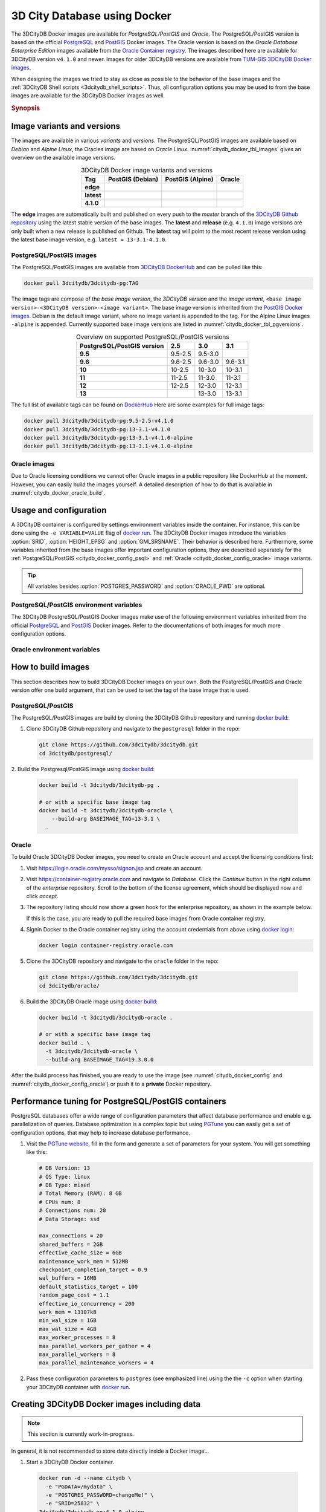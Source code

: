 .. _citydb_docker_chapter:

###############################################################################
3D City Database using Docker
###############################################################################

.. image:: ../media/citydb_docker_logo.png
  :width: 80 px
  :align: right
  :alt: 3D City Database on Docker

The 3DCityDB Docker images are available for *PostgreSQL/PostGIS* and *Oracle*.
The PostgreSQL/PostGIS version is based on the official
`PostgreSQL <postgres_hub_>`_ and
`PostGIS <postgis_hub_>`_ Docker images.
The Oracle version is based on the
*Oracle Database Enterprise Edition* images available from the
`Oracle Container registry <https://container-registry.oracle.com>`_.
The images described here are available for 3DCityDB version ``v4.1.0`` and newer.
Images for older 3DCityDB versions are available from
`TUM-GIS 3DCityDB Docker images <https://github.com/tum-gis/
3dcitydb-docker-postgis>`_.

When designing the images we tried to stay as close as possible to the behavior of
the base images and the :ref:`3DCityDB Shell scripts <3dcitydb_shell_scripts>`.
Thus, all configuration options you may be used to from the base images are
available for the 3DCityDB Docker images as well.

.. rubric:: Synopsis

.. code-block:: bash
  :name: citydb_docker_code_synopsis_psql
  :caption: Synopsis 3DCityDB Docker PostgreSQL/PostGIS

  docker run --name 3dciytdb -p 5432:5432 -d \
      -e POSTGRES_PASSWORD=<theSecretPassword> \
      -e SRID=<EPSG code> \
      [-e HEIGHT_EPSG=<EPSG code>] \
      [-e GMLSRSNAME=<mySrsName>] \
      [-e POSTGRES_DB=<database name>] \
      [-e POSTGRES_USER=<username>] \
      [-e POSTGIS_SFCGAL=<true|false|yes|no>] \
    3dcitydb/3dcitydb-pg

.. code-block:: bash
  :name: citydb_docker_code_synopsis_oracle
  :caption: Synopsis 3DCityDB Oracle

  docker run --name 3dciytdb -p 1521:1521 -d \
      -e ORACLE_USER=<theUserName> \
      -e ORACLE_PASSWORD=<theSecretPassword> \
      -e SRID=<EPSG code> \
      [-e HEIGHT_EPSG=<EPSG code>] \
      [-e GMLSRSNAME=<mySrsName>] \
      [-e ORACLE_PDB=<pluggable database name>] \
      [-e DBVERSION=<oracle license option>] \
      [-e VERSIONING=<version-enabled>] \
    3dcitydb/3dcitydb-oracle

.. _citydb_docker_image_variants:

*******************************************************************************
Image variants and versions
*******************************************************************************

The images are available in various *variants* and *versions*. The
PostgreSQL/PostGIS images are available based on *Debian* and *Alpine Linux*,
the Oracles image are based on *Oracle Linux*.
:numref:`citydb_docker_tbl_images` gives an overview on the available image
versions.

.. list-table:: 3DCityDB Docker image variants and versions
  :widths: auto
  :header-rows: 1
  :stub-columns: 1
  :align: center
  :name: citydb_docker_tbl_images

  * - Tag
    - PostGIS (Debian)
    - PostGIS (Alpine)
    - Oracle
  * - edge
    - |psql-deb-build-edge| |psql-deb-size-edge|
    - |psql-alp-build-edge| |psql-alp-size-edge|
    - |ora-build-edge| |ora-size-edge|
  * - latest
    - |psql-deb-size-latest|
    - |psql-alp-size-latest|
    - |ora-size-edge|
  * - 4.1.0
    - |psql-deb-size-v4.1.0|
    - |psql-alp-size-v4.1.0|
    - |ora-size-edge|

The **edge** images are automatically built and published on every push to the
*master* branch of the `3DCityDB Github repository <https://github.com/3dcitydb/
3dcitydb>`_
using the latest stable version of the base images.
The **latest** and **release** (e.g. ``4.1.0``) image versions  are only built
when a new release is published on Github. The **latest** tag will point to
the most recent release version using the latest base image version, e.g.
``latest = 13-3.1-4.1.0``.

.. _citydb_docker_image_pg:

PostgreSQL/PostGIS images
===============================================================================

The PostgreSQL/PostGIS images are available from
`3DCityDB DockerHub <https://hub.docker.com/r/3dcitydb/3dcitydb-pg>`_ and
can be pulled like this:

.. code-block:: Shell

  docker pull 3dcitydb/3dcitydb-pg:TAG

The image tags are compose of the *base image version*, the
*3DCityDB version* and the *image variant*,
``<base image version>-<3DCityDB version>-<image variant>``.
The base image version is inherited
from the `PostGIS Docker images <https://hub.docker.com/r/postgis/postgis/tags>`_.
Debian is the default image variant, where no image variant is appended to the
tag. For the Alpine Linux images ``-alpine`` is appended. Currently supported
base image versions are listed in :numref:`citydb_docker_tbl_pgversions`.

.. list-table:: Overview on supported PostgreSQL/PostGIS versions
  :widths: auto
  :header-rows: 1
  :stub-columns: 1
  :align: center
  :name: citydb_docker_tbl_pgversions

  * - PostgreSQL/PostGIS version
    - 2.5
    - 3.0
    - 3.1
  * - 9.5
    - 9.5-2.5
    - 9.5-3.0
    -
  * - 9.6
    - 9.6-2.5
    - 9.6-3.0
    - 9.6-3.1
  * - 10
    - 10-2.5
    - 10-3.0
    - 10-3.1
  * - 11
    - 11-2.5
    - 11-3.0
    - 11-3.1
  * - 12
    - 12-2.5
    - 12-3.0
    - 12-3.1
  * - 13
    -
    - 13-3.0
    - 13-3.1

The full list of available tags can be found on `DockerHub <https://hub.
docker.com/r/3dcitydb/3dcitydb-pg/tags?page=1&ordering=last_updated>`_
Here are some examples for full image tags:

.. code-block:: shell

  docker pull 3dcitydb/3dcitydb-pg:9.5-2.5-v4.1.0
  docker pull 3dcitydb/3dcitydb-pg:13-3.1-v4.1.0
  docker pull 3dcitydb/3dcitydb-pg:13-3.1-v4.1.0-alpine
  docker pull 3dcitydb/3dcitydb-pg:13-3.1-v4.1.0-alpine

.. _citydb_docker_image_oracle:

Oracle images
===============================================================================

Due to Oracle licensing conditions we cannot offer Oracle images
in a public repository like DockerHub at the
moment. However, you can easily build the images yourself. A detailed description
of how to do that is available in :numref:`citydb_docker_oracle_build`.

.. _citydb_docker_config:

*******************************************************************************
Usage and configuration
*******************************************************************************

A 3DCityDB container is configured by settings environment variables inside
the container. For instance, this can be done using the ``-e VARIABLE=VALUE``
flag of `docker run <https://docs.docker.com/engine/reference/run/#env-
environment-variables>`_. The 3DCityDB Docker images introduce the variables
:option:`SRID`, :option:`HEIGHT_EPSG` and :option:`GMLSRSNAME`. Their behavior
is described here.
Furthermore, some variables inherited from the base images offer important
configuration options, they are described separately for the
:ref:`PostgreSQL/PostGIS <citydb_docker_config_psql>` and
:ref:`Oracle <citydb_docker_config_oracle>` image variants.

.. tip:: All variables besides :option:`POSTGRES_PASSWORD` and
  :option:`ORACLE_PWD` are optional.

.. option:: SRID=<EPSG code>

  EPSG code for the 3DCityDB instance. If :option:`SRID` is not set,
  the 3DCityDB schema will not be setup in the default database and
  you will end up with a plain PostgreSQL/PostGIS or Oracle container.

.. option:: HEIGHT_EPSG=<EPSG code>

  EPSG code of the height system, omit or use 0 if unknown or
  :option:`SRID` is already 3D. This variable is used only for the automatic
  generation of :option:`GMLSRSNAME`.

.. option:: GMLSRSNAME=<mySrsName>

  If set, the automatically generated :option:`GMLSRSNAME` from :option:`SRID`
  and :option:`HEIGHT_EPSG` is overwritten. If not set, the variable will
  be created automatically like this:

  If only :option:`SRID` is set: :option:`GMLSRSNAME` =
  ``urn:ogc:def:crs:EPSG::SRID``

  If :option:`SRID` and :option:`HEIGHT_EPSG` are set:
  :option:`GMLSRSNAME` = ``urn:ogc:def:crs,crs:EPSG::SRID,crs:EPSG::HEIGHT_EPSG``

.. _citydb_docker_config_psql:

PostgreSQL/PostGIS environment variables
===============================================================================

The 3DCityDB PostgreSQL/PostGIS Docker images make use of the following
environment variables inherited from the official
`PostgreSQL <https://hub.docker.com/_/postgres>`_ and
`PostGIS <https://hub.docker.com/r/postgis/postgis>`_ Docker images. Refer to
the documentations of both images for much more configuration options.

.. option:: POSTGRES_DB=<database name>

  Sets name for the default database. If not set, the default database is named
  like :option:`POSTGRES_USER`.

.. option::  POSTGRES_USER=<username>

  Sets name for the database user, defaults to ``postgres``.

.. option:: POSTGRES_PASSWORD=<password>

  Sets the password for the database connection. This variable is **mandatory**.

.. option:: POSTGIS_SFCGAL=<true|false|yes|no>

  If set, `PostGIS SFCGAL <http://www.sfcgal.org/>`_ support is
  enabled. **Note:** SFCGAL is currently only available in the Debian image variant.
  Setting the variable on Alpine images will have no effect.

.. _citydb_docker_config_oracle:

Oracle environment variables
===============================================================================

.. option:: DBUSER=<username>

  The database user name of the 3DCityDB instance to be created. The default value
  is 'citydb'.

.. option:: ORACLE_PWD=<password>

  The database password of the 3DCityDB instance to be created. This variable is
  mandatory.

.. option:: ORACLE_PDB=<pluggable database name>

  set the name of the pluggable database (PDB) that should be used (default:
  'ORCLPDB1'). Requires Oracle 12c or higher.

.. option:: DBVERSION=<oracle license option>

  'S' (default value) or 'L' to choose the Oracle Spatial or Locator license
  option for the 3DCityDB instance to be created.

.. option:: VERSIONING=<version-enabled>

  'yes' or 'no' (default value) to specify whether the 3DCityDB instance should be
  versioned-enabled based on the Oracle's Workspace Manager.

.. _citydb_docker_build:

*******************************************************************************
How to build images
*******************************************************************************

This section describes how to build 3DCityDB Docker images on your own. Both
the PostgreSQL/PostGIS and Oracle version offer one build argument, that can
be used to set the tag of the base image that is used.

.. option:: BASEIMAGE_TAG=<tag of the base image>

  Tag of the base image that is used for the build. Available tags can be
  found on DockerHub for the `PostgreSQL/PostGIS images <https://registry.hub.
  docker.com/r/postgis/postgis/tags?page=1&ordering=last_updated>`_ and in
  the `Oracle container registry <https://container-registry.oracle.com>`_.


.. _citydb_docker_psql_build:

PostgreSQL/PostGIS
===============================================================================

The PostgreSQL/PostGIS images are build by cloning the 3DCityDB Github repository
and running `docker build <https://docs.docker.com/engine/reference/commandline
/build/>`_:

1. Clone 3DCityDB Github repository and navigate to the ``postgresql`` folder in
   the repo:

   .. code-block:: bash

    git clone https://github.com/3dcitydb/3dcitydb.git
    cd 3dcitydb/postgresql/

2. Build the Postgresql/PostGIS image using `docker build <https://docs.docker.com
/engine/reference/commandline/build/>`_:

  .. code-block:: bash

    docker build -t 3dcitydb/3dcitydb-pg .

    # or with a specific base image tag
    docker build -t 3dcitydb/3dcitydb-oracle \
        --build-arg BASEIMAGE_TAG=13-3.1 \
      .


.. _citydb_docker_oracle_build:

Oracle
===============================================================================

To build Oracle 3DCityDB Docker images, you need to create an Oracle account
and accept the licensing conditions first:

1. Visit https://login.oracle.com/mysso/signon.jsp and create an account.

2. Visit https://container-registry.oracle.com and navigate to *Database*.
   Click the *Continue* button in the right column of the *enterprise* repository.
   Scroll to the bottom of the license agreement, which should be displayed
   now and click *accept*.

3. The repository listing should now show a green hook for the enterprise
   repository, as shown in the example below.
   |oracle-license|

   If this is the case, you are ready to pull the required base images from
   Oracle container registry.

4. Signin Docker to the Oracle container registry using the account credentials
   from above using `docker login <https://docs.docker.com/engine/reference
   /commandline/login/>`_:

   .. code-block:: bash

    docker login container-registry.oracle.com

5. Clone the 3DCityDB repository and navigate to the ``oracle`` folder in the
   repo:

  .. code-block:: bash

    git clone https://github.com/3dcitydb/3dcitydb.git
    cd 3dcitydb/oracle/

6. Build the 3DCityDB Oracle image using `docker build <https://docs.docker.com
   /engine/reference/commandline/build/>`_:

   .. code-block:: bash

    docker build -t 3dcitydb/3dcitydb-oracle .

    # or with a specific base image tag
    docker build . \
      -t 3dcitydb/3dcitydb-oracle \
      --build-arg BASEIMAGE_TAG=19.3.0.0

After the build process has finished, you are ready to use the image
(see :numref:`citydb_docker_config` and :numref:`citydb_docker_config_oracle`)
or push it to a **private** Docker repository.

*******************************************************************************
Performance tuning for PostgreSQL/PostGIS containers
*******************************************************************************

PostgreSQL databases offer a wide range of configuration parameters that
affect database performance and enable e.g. parallelization of queries.
Database optimization is a complex topic but using `PGTune <https://pgtune.
leopard.in.ua/#/>`_ you can easily get a set of configuration options,
that may help to increase database performance.

1. Visit the `PGTune website <https://pgtune.leopard.in.ua/#/>`_, fill in the
   form and generate a set of parameters for your system. You will get
   something like this:

   .. code-block:: text

    # DB Version: 13
    # OS Type: linux
    # DB Type: mixed
    # Total Memory (RAM): 8 GB
    # CPUs num: 8
    # Connections num: 20
    # Data Storage: ssd

    max_connections = 20
    shared_buffers = 2GB
    effective_cache_size = 6GB
    maintenance_work_mem = 512MB
    checkpoint_completion_target = 0.9
    wal_buffers = 16MB
    default_statistics_target = 100
    random_page_cost = 1.1
    effective_io_concurrency = 200
    work_mem = 13107kB
    min_wal_size = 1GB
    max_wal_size = 4GB
    max_worker_processes = 8
    max_parallel_workers_per_gather = 4
    max_parallel_workers = 8
    max_parallel_maintenance_workers = 4

2. Pass these configuration parameters to ``postgres`` (see emphasized line)
   using the  the ``-c`` option when starting your 3DCityDB container with
   `docker run <https://docs.docker.com/engine/reference/run>`_.

   .. code-block:: bash
     :emphasize-lines: 4

     docker run -d -i -t --name citydb -p 5432:5342 \
       -e SRID=25832 \
       -e POSTGRES_PASSWORD=changeMe! \
     3dcitydb/3dcitydb-pg postgres \
       -c max_connections=20 \
       -c shared_buffers=2GB \
       -c effective_cache_size=6GB \
       -c maintenance_work_mem=512MB \
       -c checkpoint_completion_target=0.9 \
       -c wal_buffers=16MB \
       -c default_statistics_target=100 \
       -c random_page_cost=1.1 \
       -c effective_io_concurrency=200 \
       -c work_mem=13107kB \
       -c min_wal_size=1GB \
       -c max_wal_size=4GB \
       -c max_worker_processes=8 \
       -c max_parallel_workers_per_gather=4 \
       -c max_parallel_workers=8 \
       -c max_parallel_maintenance_workers=4

*******************************************************************************
Creating 3DCityDB Docker images including data
*******************************************************************************

.. note:: This section is currently work-in-progress.

In general, it is not recommended to store data directly inside a Docker image...


1. Start a 3DCityDB Docker container.

  .. code-block:: bash

    docker run -d --name citydb \
      -e "PGDATA=/mydata" \
      -e "POSTGRES_PASSWORD=changeMe!" \
      -e "SRID=25832" \
    3dcitydb/3dcitydb-pg:4.1.0-alpine

2. Import data to the container. For this example we are use the
   `LoD3 Railway dataset <https://github.com/3dcitydb/importer-exporter/raw/
   92e08aa306611ee850e065bb542bb3d60791a54f/resources/samples/
   Railway%20Scene/Railway_Scene_LoD3.zip>`_.

  .. code-block:: bash

    docker run -i -t --rm --name impexp \
        --link citydb \
        -v /d/temp:/data \
      3dcitydb/impexp:edge-alpine import \
        -H citydb \
        -d postgres \
        -u postgres \
        -p changeMe! \
        /data/building.gml

3. Stop running 3DCityDB container commit 3DCityDB container to an image

  .. code-block:: bash

    docker stop citydb
    docker commit citydb 3dcitydb/3dcitydb-pg:4.1.0-alpine-railwayScene_LoD3

.. Links ----------------------------------------------------------------------

.. _postgres_hub: https://github.com/docker-library/postgres/
.. _postgis_hub: https://github.com/postgis/docker-postgis/

.. Images ---------------------------------------------------------------------

.. |oracle-license| image:: ../media/citydb_oracle_license.jpg

.. edge

.. |psql-deb-build-edge| image:: https://img.shields.io/github/workflow/status/
  3dcitydb/3dcitydb/psql-docker-build-push-edge?label=Debian&
  style=flat-square&logo=Docker&logoColor=white
  :target: https://hub.docker.com/r/3dcitydb/3dcitydb-pg/tags?page=1&ordering=last_updated

.. |psql-deb-size-edge| image:: https://img.shields.io/docker/image-size/
  3dcitydb/3dcitydb-pg/edge?label=image%20size&logo=Docker&logoColor=white&style=flat-square
  :target: https://hub.docker.com/r/3dcitydb/3dcitydb-pg/tags?page=1&ordering=last_updated

.. |psql-alp-build-edge| image:: https://img.shields.io/github/workflow/status/
  3dcitydb/3dcitydb/psql-docker-build-push-edge?label=Alpine&
  style=flat-square&logo=Docker&logoColor=white
  :target: https://hub.docker.com/r/3dcitydb/3dcitydb-pg/tags?page=1&ordering=last_updated

.. |psql-alp-size-edge| image:: https://img.shields.io/docker/image-size/
  3dcitydb/3dcitydb-pg/edge-alpine?label=image%20size&logo=Docker&logoColor=white&
  style=flat-square
  :target: https://hub.docker.com/r/3dcitydb/3dcitydb-pg/tags?page=1&ordering=last_updated

.. |ora-build-edge| image:: https://img.shields.io/github/workflow/status/
  3dcitydb/3dcitydb/oracle-docker-build-edge?label=Oracle%20Linux&
  style=flat-square&logo=Docker&logoColor=white
  :target: :ref:`citydb_docker_oracle_build`

.. |ora-size-edge| image:: https://img.shields.io/static/v1?label=image%20size&message=
  %3E3%20GB&color=blue&style=flat-square&logo=Docker&logoColor=white
  :target: :ref:`citydb_docker_oracle_build`

.. latest

.. |psql-deb-size-latest| image:: https://img.shields.io/docker/image-size/
  3dcitydb/3dcitydb-pg/latest?label=image%20size&logo=Docker&logoColor=white&style=flat-square
  :target: https://hub.docker.com/r/3dcitydb/3dcitydb-pg/tags?page=1&ordering=last_updated

.. |psql-alp-size-latest| image:: https://img.shields.io/docker/image-size/
  3dcitydb/3dcitydb-pg/latest-alpine?label=image%20size&logo=Docker&logoColor=white&
  style=flat-square
  :target: https://hub.docker.com/r/3dcitydb/3dcitydb-pg/tags?page=1&ordering=last_updated


.. 4.1.0

.. |psql-deb-size-v4.1.0| image:: https://img.shields.io/docker/image-size/
  3dcitydb/3dcitydb-pg/13-3.1-4.1.0?label=image%20size&logo=Docker&logoColor=white&style=flat-square
  :target: https://hub.docker.com/r/3dcitydb/3dcitydb-pg

.. |psql-alp-size-v4.1.0| image:: https://img.shields.io/docker/image-size/
  3dcitydb/3dcitydb-pg/13-3.1-4.1.0-alpine?label=image%20size&logo=Docker&logoColor=white&
  style=flat-square
  :target: https://hub.docker.com/r/3dcitydb/3dcitydb-pg
